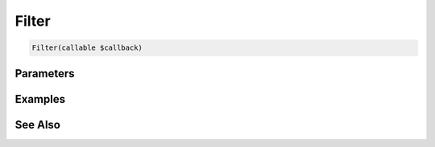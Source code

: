 Filter
======

.. code-block:: php

    Filter(callable $callback)


Parameters
----------


Examples
--------


See Also
--------
